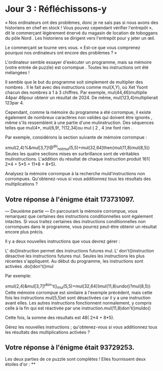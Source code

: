 * Jour 3 : Réfléchissons-y
« Nos ordinateurs ont des problèmes, donc je ne sais pas si nous avons des historiens en chef en stock ! Vous pouvez cependant vérifier l'entrepôt », dit le commerçant légèrement énervé du magasin de location de toboggans du pôle Nord . Les historiens se dirigent vers l'entrepôt pour y jeter un œil.

Le commerçant se tourne vers vous. « Est-ce que vous comprenez pourquoi nos ordinateurs ont encore des problèmes ? »

L'ordinateur semble essayer d'exécuter un programme, mais sa mémoire (votre entrée de puzzle) est corrompue . Toutes les instructions ont été mélangées !

Il semble que le but du programme soit simplement de multiplier des nombres . Il le fait avec des instructions comme mul(X,Y), où Xet Ysont chacun des nombres à 1 à 3 chiffres. Par exemple, mul(44,46)multiplie 44par 46pour obtenir un résultat de 2024. De même, mul(123,4)multiplierait 123par 4.

Cependant, comme la mémoire du programme a été corrompue, il existe également de nombreux caractères non valides qui doivent être ignorés , même s'ils ressemblent à une partie d'une mulinstruction. Des séquences telles que mul(4*, mul(6,9!, ?(12,34)ou mul ( 2 , 4 )ne font rien .

Par exemple, considérons la section suivante de mémoire corrompue :

xmul(2,4)%&mul[3,7]!@^do_not_mul(5,5)+mul(32,64]then(mul(11,8)mul(8,5))
Seules les quatre sections mises en surbrillance sont de véritables mulinstructions. L'addition du résultat de chaque instruction produit 161( 2*4 + 5*5 + 11*8 + 8*5).

Analysez la mémoire corrompue à la recherche muld'instructions non corrompues. Qu'obtenez-vous si vous additionnez tous les résultats des multiplications ?

** Votre réponse à l'énigme était 173731097.



--- Deuxième partie ---
En parcourant la mémoire corrompue, vous remarquez que certaines des instructions conditionnelles sont également intactes. Si vous traitez certaines des instructions conditionnelles non corrompues dans le programme, vous pourrez peut-être obtenir un résultat encore plus précis.

Il y a deux nouvelles instructions que vous devrez gérer :

L' do()instruction permet des instructions futures mul.
L' don't()instruction désactive les instructions futures mul.
Seules les instructions les plus récentes s'appliquent. Au début du programme, les instructions sont activées .do()don't()mul

Par exemple:

xmul(2,4)&mul[3,7]!^don't()_mul(5,5)+mul(32,64](mul(11,8)undo()?mul(8,5))
Cette mémoire corrompue est similaire à l'exemple précédent, mais cette fois les instructions mul(5,5)et sont désactivées car il y a une instruction avant elles. Les autres instructions fonctionnent normalement, y compris celle à la fin qui est réactivée par une instruction.mul(11,8)don't()muldo()

Cette fois, la somme des résultats est 48( 2*4 + 8*5).

Gérez les nouvelles instructions ; qu'obtenez-vous si vous additionnez tous les résultats des multiplications activées ?

** Votre réponse à l'énigme était 93729253.

Les deux parties de ce puzzle sont complètes ! Elles fournissent deux étoiles d'or : **
